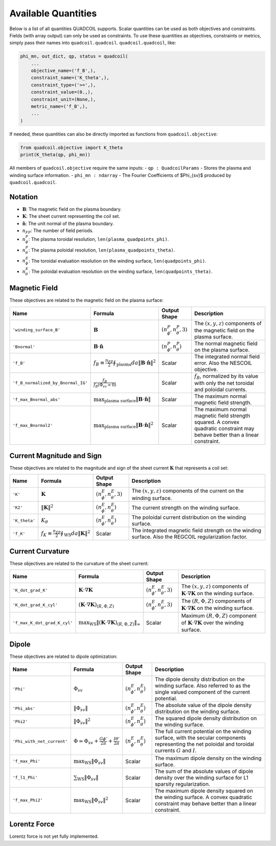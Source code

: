 .. _available_quantities:

Available Quantities
====================

Below is a list of all quantities QUADCOIL supports. Scalar 
quantities can be used as both objectives and constraints. 
Fields (with array output) can only be used as constraints. 
To use these quantities as objectives, constraints or metrics,
simply pass their names into ``quadcoil.quadcoil``.
``quadcoil.quadcoil``, like:

.. code-block:: python

    phi_mn, out_dict, qp, status = quadcoil(
        ...
        objective_name=('f_B',),
        constraint_name=('K_theta',),
        constraint_type=('>=',),
        constraint_value=(0.,),
        constraint_unit=(None,),
        metric_name=('f_B',),
        ...
    )

If needed, these quantities can also be
directly imported as functions from ``quadcoil.objective``:

.. code-block:: python

    from quadcoil.objective import K_theta
    print(K_theta(qp, phi_mn))

All members of ``quadcoil.objective`` require the same inputs:
- ``qp : QuadcoilParams`` - Stores the plasma and winding surface information.
- ``phi_mn : ndarray`` - The Fourier Coefficients of $\Phi_{sv}$ produced by ``quadcoil.quadcoil``.

Notation
---------

- :math:`\mathbf{B}`: The magnetic field on the plasma boundary.
- :math:`\mathbf{K}`: The sheet current representing the coil set.
- :math:`\hat{\mathbf{n}}`: The unit normal of the plasma boundary.
- :math:`n_{FP}`: The number of field periods.
- :math:`n_\phi^P`: The plasma toroidal resolution, ``len(plasma_quadpoints_phi)``.
- :math:`n_\theta^P`: The plasma poloidal resolution, ``len(plasma_quadpoints_theta)``.
- :math:`n_\phi^E`: The toroidal evaluation resolution on the winding surface, ``len(quadpoints_phi)``.
- :math:`n_\theta^E`: The poloidal evaluation resolution on the winding surface, ``len(quadpoints_theta)``.

Magnetic Field
--------------

These objectives are related to the magnetic field on the plasma surface:

.. list-table::
   :header-rows: 1

   * - Name
     - Formula
     - Output Shape
     - Description
   * - ``'winding_surface_B'``
     - :math:`\mathbf{B}`
     - :math:`(n_\phi^P, n_\theta^P, 3)`
     - The :math:`(x, y, z)` components of the magnetic field on the plasma surface.
   * - ``'Bnormal'``
     - :math:`\mathbf{B}\cdot\hat{\mathbf{n}}`
     - :math:`(n_\phi^P, n_\theta^P)`
     - The normal magnetic field on the plasma surface.
   * - ``'f_B'``
     - :math:`f_B\equiv\frac{n_{FP}}{2}\oint_\text{plasma} da \|\mathbf{B}\cdot\hat{\mathbf{n}}\|^2`
     - Scalar
     - The integrated normal field error. Also the NESCOIL objective.
   * - ``'f_B_normalized_by_Bnormal_IG'``
     - :math:`\frac{f_B}{f_B(\Phi_{sv}=0)}`
     - Scalar
     - :math:`f_B`, normalized by its value with only the net toroidal and poloidal currents.
   * - ``'f_max_Bnormal_abs'``
     - :math:`\max_\text{plasma surface} \|\mathbf{B}\cdot\hat{\mathbf{n}}\|`
     - Scalar
     - The maximum normal magnetic field strength.
   * - ``'f_max_Bnormal2'``
     - :math:`\max_\text{plasma surface} \|\mathbf{B}\cdot\hat{\mathbf{n}}\|^2`
     - Scalar
     - The maximum normal magnetic field strength squared. A convex quadratic constraint may behave better than a linear constraint.

Current Magnitude and Sign
--------------------------

These objectives are related to the magnitude and sign of the sheet current :math:`\mathbf{K}` that represents a coil set:

.. list-table::
   :header-rows: 1

   * - Name
     - Formula
     - Output Shape
     - Description
   * - ``'K'``
     - :math:`\mathbf{K}`
     - :math:`(n_\phi^E, n_\theta^E, 3)`
     - The :math:`(x, y, z)` components of the current on the winding surface.
   * - ``'K2'``
     - :math:`\|\mathbf{K}\|^2`
     - :math:`(n_\phi^E, n_\theta^E)`
     - The current strength on the winding surface.
   * - ``'K_theta'``
     - :math:`K_\theta`
     - :math:`(n_\phi^E, n_\theta^E)`
     - The poloidal current distribution on the winding surface.
   * - ``'f_K'``
     - :math:`f_K\equiv\frac{n_{FP}}{2}\oint_\text{WS} da \|\mathbf{K}\|^2`
     - Scalar
     - The integrated magnetic field strength on the winding surface. Also the REGCOIL regularization factor.

Current Curvature
-----------------

These objectives are related to the curvature of the sheet current:

.. list-table::
   :header-rows: 1

   * - Name
     - Formula
     - Output Shape
     - Description
   * - ``'K_dot_grad_K'``
     - :math:`\mathbf{K}\cdot\nabla\mathbf{K}`
     - :math:`(n_\phi^E, n_\theta^E, 3)`
     - The :math:`(x, y, z)` components of :math:`\mathbf{K}\cdot\nabla\mathbf{K}` on the winding surface.
   * - ``'K_dot_grad_K_cyl'``
     - :math:`(\mathbf{K}\cdot\nabla\mathbf{K})_{(R, \Phi, Z)}`
     - :math:`(n_\phi^E, n_\theta^E, 3)`
     - The :math:`(R, \Phi, Z)` components of :math:`\mathbf{K}\cdot\nabla\mathbf{K}` on the winding surface.
   * - ``'f_max_K_dot_grad_K_cyl'``
     - :math:`\max_\text{WS}\|(\mathbf{K}\cdot\nabla\mathbf{K})_{(R, \Phi, Z)}\|_\infty`
     - Scalar
     - Maximum :math:`(R, \Phi, Z)` component of :math:`\mathbf{K}\cdot\nabla\mathbf{K}` over the winding surface.

Dipole
------

These objectives are related to dipole optimization:

.. list-table::
   :header-rows: 1

   * - Name
     - Formula
     - Output Shape
     - Description
   * - ``'Phi'``
     - :math:`\Phi_{sv}`
     - :math:`(n_\phi^E, n_\theta^E)`
     - The dipole density distribution on the winding surface. Also referred to as the single valued component of the current potential.
   * - ``'Phi_abs'``
     - :math:`\|\Phi_{sv}\|`
     - :math:`(n_\phi^E, n_\theta^E)`
     - The absolute value of the dipole density distribution on the winding surface.
   * - ``'Phi2'``
     - :math:`\|\Phi_{sv}\|^2`
     - :math:`(n_\phi^E, n_\theta^E)`
     - The squared dipole density distribution on the winding surface.
   * - ``'Phi_with_net_current'``
     - :math:`\Phi = \Phi_{sv} + \frac{G\phi'}{2\pi} + \frac{I\theta'}{2\pi}`
     - :math:`(n_\phi^E, n_\theta^E)`
     - The full current potential on the winding surface, with the secular components representing the net poloidal and toroidal currents :math:`G` and :math:`I`.
   * - ``'f_max_Phi'``
     - :math:`\max_\text{WS}\|\Phi_{sv}\|`
     - Scalar
     - The maximum dipole density on the winding surface.
   * - ``'f_l1_Phi'``
     - :math:`\sum_\text{WS}\|\Phi_{sv}\|`
     - Scalar
     - The sum of the absolute values of dipole density over the winding surface for L1 sparsity regularization.
   * - ``'f_max_Phi2'``
     - :math:`\max_\text{WS}\|\Phi_{sv}\|^2`
     - Scalar
     - The maximum dipole density squared on the winding surface. A convex quadratic constraint may behave better than a linear constraint.

Lorentz Force
-------------

Lorentz force is not yet fully implemented.
